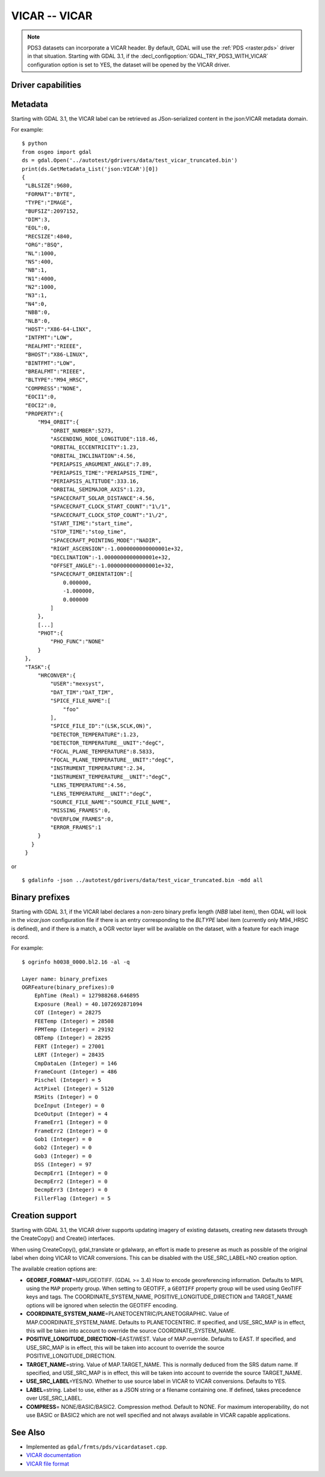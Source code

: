 .. _raster.vicar:

================================================================================
VICAR -- VICAR
================================================================================

.. shortname:: VICAR

.. built_in_by_default::

.. note::
    PDS3 datasets can incorporate a VICAR header. By default, GDAL will use the
    :ref:`PDS <raster.pds>` driver in that situation. Starting with GDAL 3.1, if
    the :decl_configoption:`GDAL_TRY_PDS3_WITH_VICAR` configuration option is
    set to YES, the dataset will be opened by the VICAR driver.

Driver capabilities
-------------------

.. supports_createcopy::

.. supports_create::

.. supports_georeferencing::

.. supports_virtualio::


Metadata
--------

Starting with GDAL 3.1, the VICAR label can be retrieved as
JSon-serialized content in the json:VICAR metadata domain.

For example:

::

   $ python
   from osgeo import gdal
   ds = gdal.Open('../autotest/gdrivers/data/test_vicar_truncated.bin')
   print(ds.GetMetadata_List('json:VICAR')[0])
   {
    "LBLSIZE":9680,
    "FORMAT":"BYTE",
    "TYPE":"IMAGE",
    "BUFSIZ":2097152,
    "DIM":3,
    "EOL":0,
    "RECSIZE":4840,
    "ORG":"BSQ",
    "NL":1000,
    "NS":400,
    "NB":1,
    "N1":4000,
    "N2":1000,
    "N3":1,
    "N4":0,
    "NBB":0,
    "NLB":0,
    "HOST":"X86-64-LINX",
    "INTFMT":"LOW",
    "REALFMT":"RIEEE",
    "BHOST":"X86-LINUX",
    "BINTFMT":"LOW",
    "BREALFMT":"RIEEE",
    "BLTYPE":"M94_HRSC",
    "COMPRESS":"NONE",
    "EOCI1":0,
    "EOCI2":0,
    "PROPERTY":{
        "M94_ORBIT":{
            "ORBIT_NUMBER":5273,
            "ASCENDING_NODE_LONGITUDE":118.46,
            "ORBITAL_ECCENTRICITY":1.23,
            "ORBITAL_INCLINATION":4.56,
            "PERIAPSIS_ARGUMENT_ANGLE":7.89,
            "PERIAPSIS_TIME":"PERIAPSIS_TIME",
            "PERIAPSIS_ALTITUDE":333.16,
            "ORBITAL_SEMIMAJOR_AXIS":1.23,
            "SPACECRAFT_SOLAR_DISTANCE":4.56,
            "SPACECRAFT_CLOCK_START_COUNT":"1\/1",
            "SPACECRAFT_CLOCK_STOP_COUNT":"1\/2",
            "START_TIME":"start_time",
            "STOP_TIME":"stop_time",
            "SPACECRAFT_POINTING_MODE":"NADIR",
            "RIGHT_ASCENSION":-1.0000000000000001e+32,
            "DECLINATION":-1.0000000000000001e+32,
            "OFFSET_ANGLE":-1.0000000000000001e+32,
            "SPACECRAFT_ORIENTATION":[
                0.000000,
                -1.000000,
                0.000000
            ]
        },
        [...]
        "PHOT":{
            "PHO_FUNC":"NONE"
        }
    },
    "TASK":{
        "HRCONVER":{
            "USER":"mexsyst",
            "DAT_TIM":"DAT_TIM",
            "SPICE_FILE_NAME":[
                "foo"
            ],
            "SPICE_FILE_ID":"(LSK,SCLK,ON)",
            "DETECTOR_TEMPERATURE":1.23,
            "DETECTOR_TEMPERATURE__UNIT":"degC",
            "FOCAL_PLANE_TEMPERATURE":8.5833,
            "FOCAL_PLANE_TEMPERATURE__UNIT":"degC",
            "INSTRUMENT_TEMPERATURE":2.34,
            "INSTRUMENT_TEMPERATURE__UNIT":"degC",
            "LENS_TEMPERATURE":4.56,
            "LENS_TEMPERATURE__UNIT":"degC",
            "SOURCE_FILE_NAME":"SOURCE_FILE_NAME",
            "MISSING_FRAMES":0,
            "OVERFLOW_FRAMES":0,
            "ERROR_FRAMES":1
        }
      }
    }

or

::

   $ gdalinfo -json ../autotest/gdrivers/data/test_vicar_truncated.bin -mdd all

Binary prefixes
---------------

Starting with GDAL 3.1, if the VICAR label declares a non-zero binary prefix
length (`NBB` label item), then GDAL will look in the `vicar.json` configuration file if
there is an entry corresponding to the `BLTYPE` label item (currently only
M94_HRSC is defined), and if there is a match, a OGR vector layer will be
available on the dataset, with a feature for each image record.

For example:

::

    $ ogrinfo h0038_0000.bl2.16 -al -q

    Layer name: binary_prefixes
    OGRFeature(binary_prefixes):0
        EphTime (Real) = 127988268.646895
        Exposure (Real) = 40.1072692871094
        COT (Integer) = 28275
        FEETemp (Integer) = 28508
        FPMTemp (Integer) = 29192
        OBTemp (Integer) = 28295
        FERT (Integer) = 27001
        LERT (Integer) = 28435
        CmpDataLen (Integer) = 146
        FrameCount (Integer) = 486
        Pischel (Integer) = 5
        ActPixel (Integer) = 5120
        RSHits (Integer) = 0
        DceInput (Integer) = 0
        DceOutput (Integer) = 4
        FrameErr1 (Integer) = 0
        FrameErr2 (Integer) = 0
        Gob1 (Integer) = 0
        Gob2 (Integer) = 0
        Gob3 (Integer) = 0
        DSS (Integer) = 97
        DecmpErr1 (Integer) = 0
        DecmpErr2 (Integer) = 0
        DecmpErr3 (Integer) = 0
        FillerFlag (Integer) = 5


Creation support
----------------

Starting with GDAL 3.1, the VICAR driver supports updating imagery of
existing datasets, creating new datasets through the CreateCopy() and
Create() interfaces.

When using CreateCopy(), gdal_translate or gdalwarp, an effort is made
to preserve as much as possible of the original label when doing VICAR
to VICAR conversions. This can be disabled with the USE_SRC_LABEL=NO
creation option.

The available creation options are:

-  **GEOREF_FORMAT**\ =MIPL/GEOTIFF. (GDAL >= 3.4) How to encode georeferencing
   information. Defaults to MIPL using the ``MAP`` property group. When setting to
   GEOTIFF, a ``GEOTIFF`` property group will be used using GeoTIFF keys and tags.
   The COORDINATE_SYSTEM_NAME, POSITIVE_LONGITUDE_DIRECTION and TARGET_NAME
   options will be ignored when selectin the GEOTIFF encoding.
-  **COORDINATE_SYSTEM_NAME**\ =PLANETOCENTRIC/PLANETOGRAPHIC. Value of
   MAP.COORDINATE_SYSTEM_NAME. Defaults to PLANETOCENTRIC. If specified, and
   USE_SRC_MAP is in effect, this will be taken into account to
   override the source COORDINATE_SYSTEM_NAME.
-  **POSITIVE_LONGITUDE_DIRECTION**\ =EAST/WEST. Value of
   MAP.override. Defaults to EAST. If specified,
   and USE_SRC_MAP is in effect, this will be taken into account to
   override the source POSITIVE_LONGITUDE_DIRECTION.
-  **TARGET_NAME**\ =string. Value of MAP.TARGET_NAME. This is
   normally deduced from the SRS datum name. If specified, and
   USE_SRC_MAP is in effect, this will be taken into account to
   override the source TARGET_NAME.
-  **USE_SRC_LABEL**\ =YES/NO. Whether to use source label in VICAR to
   VICAR conversions. Defaults to YES.
-  **LABEL**\ =string. Label to use, either as a JSON string or a filename
   containing one. If defined, takes precedence over USE_SRC_LABEL.
-  **COMPRESS**\= NONE/BASIC/BASIC2. Compression method. Default to NONE.
   For maximum interoperability, do not use BASIC or BASIC2 which are not
   well specified and not always available in VICAR capable applications.

See Also
--------

- Implemented as ``gdal/frmts/pds/vicardataset.cpp``.
- `VICAR documentation <https://www-mipl.jpl.nasa.gov/vicar.html>`_
- `VICAR file format <https://www-mipl.jpl.nasa.gov/external/VICAR_file_fmt.pdf>`_
